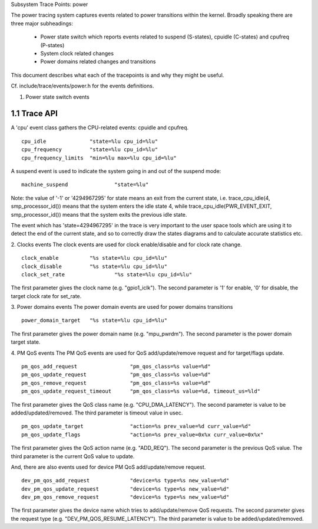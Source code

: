 Subsystem Trace Points: power

The power tracing system captures events related to power transitions
within the kernel. Broadly speaking there are three major subheadings:

  - Power state switch which reports events related to suspend (S-states),
    cpuidle (C-states) and cpufreq (P-states)
  - System clock related changes
  - Power domains related changes and transitions

This document describes what each of the tracepoints is and why they
might be useful.

Cf. include/trace/events/power.h for the events definitions.

1. Power state switch events

1.1 Trace API
-----------------

A 'cpu' event class gathers the CPU-related events: cpuidle and
cpufreq.
::

  cpu_idle		"state=%lu cpu_id=%lu"
  cpu_frequency		"state=%lu cpu_id=%lu"
  cpu_frequency_limits	"min=%lu max=%lu cpu_id=%lu"

A suspend event is used to indicate the system going in and out of the
suspend mode:
::

  machine_suspend		"state=%lu"


Note: the value of '-1' or '4294967295' for state means an exit from the current state,
i.e. trace_cpu_idle(4, smp_processor_id()) means that the system
enters the idle state 4, while trace_cpu_idle(PWR_EVENT_EXIT, smp_processor_id())
means that the system exits the previous idle state.

The event which has 'state=4294967295' in the trace is very important to the user
space tools which are using it to detect the end of the current state, and so to
correctly draw the states diagrams and to calculate accurate statistics etc.

2. Clocks events
The clock events are used for clock enable/disable and for
clock rate change.
::

  clock_enable		"%s state=%lu cpu_id=%lu"
  clock_disable		"%s state=%lu cpu_id=%lu"
  clock_set_rate		"%s state=%lu cpu_id=%lu"

The first parameter gives the clock name (e.g. "gpio1_iclk").
The second parameter is '1' for enable, '0' for disable, the target
clock rate for set_rate.

3. Power domains events
The power domain events are used for power domains transitions
::

  power_domain_target	"%s state=%lu cpu_id=%lu"

The first parameter gives the power domain name (e.g. "mpu_pwrdm").
The second parameter is the power domain target state.

4. PM QoS events
The PM QoS events are used for QoS add/update/remove request and for
target/flags update.
::

  pm_qos_add_request                 "pm_qos_class=%s value=%d"
  pm_qos_update_request              "pm_qos_class=%s value=%d"
  pm_qos_remove_request              "pm_qos_class=%s value=%d"
  pm_qos_update_request_timeout      "pm_qos_class=%s value=%d, timeout_us=%ld"

The first parameter gives the QoS class name (e.g. "CPU_DMA_LATENCY").
The second parameter is value to be added/updated/removed.
The third parameter is timeout value in usec.
::

  pm_qos_update_target               "action=%s prev_value=%d curr_value=%d"
  pm_qos_update_flags                "action=%s prev_value=0x%x curr_value=0x%x"

The first parameter gives the QoS action name (e.g. "ADD_REQ").
The second parameter is the previous QoS value.
The third parameter is the current QoS value to update.

And, there are also events used for device PM QoS add/update/remove request.
::

  dev_pm_qos_add_request             "device=%s type=%s new_value=%d"
  dev_pm_qos_update_request          "device=%s type=%s new_value=%d"
  dev_pm_qos_remove_request          "device=%s type=%s new_value=%d"

The first parameter gives the device name which tries to add/update/remove
QoS requests.
The second parameter gives the request type (e.g. "DEV_PM_QOS_RESUME_LATENCY").
The third parameter is value to be added/updated/removed.
